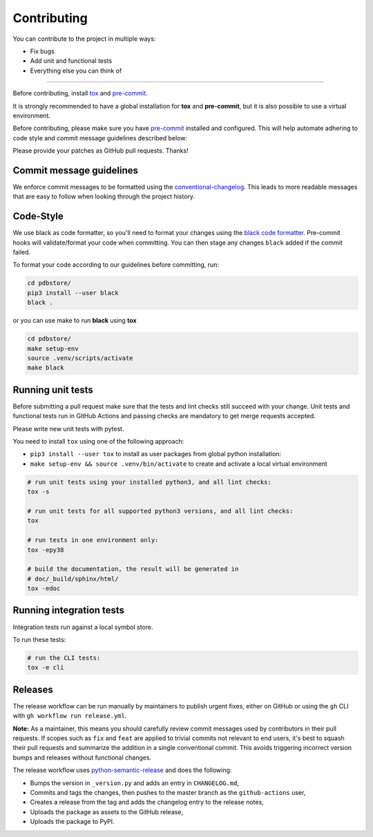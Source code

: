 Contributing
=============

You can contribute to the project in multiple ways:

* Fix bugs
* Add unit and functional tests
* Everything else you can think of

--------------------

Before contributing, install `tox <https://tox.wiki/>`_ and `pre-commit <https://pre-commit.com>`_.

It is strongly recommended to have a global installation for **tox** and **pre-commit**, but it is also 
possible to use a virtual environment.

Before contributing, please make sure you have `pre-commit <https://pre-commit.com>`_
installed and configured. This will help automate adhering to code style and commit
message guidelines described below:

.. code-block:: bash
  :caption: Global user installation

  cd pdbstore/
  pip3 install --user pre-commit tox
  pre-commit install -t pre-commit -t commit-msg --install-hooks

.. code-block:: bash
  :caption: Using venv

  cd pdbstore/
  make setup-venv && source .venv/bin/activate
  pip3 install --user pre-commit tox
  pre-commit install -t pre-commit -t commit-msg --install-hooks


Please provide your patches as GitHub pull requests. Thanks!

Commit message guidelines
-------------------------

We enforce commit messages to be formatted using the `conventional-changelog <https://github.com/angular/angular/blob/main/CONTRIBUTING.md#commit>`_.
This leads to more readable messages that are easy to follow when looking through the project history.

Code-Style
----------

We use black as code formatter, so you'll need to format your changes using the
`black code formatter
<https://github.com/python/black>`_. Pre-commit hooks will validate/format your code
when committing. You can then stage any changes ``black`` added if the commit failed.

To format your code according to our guidelines before committing, run:

.. code-block:: bash

  cd pdbstore/
  pip3 install --user black
  black .

or you can use make to run **black** using **tox**

.. code-block:: bash

  cd pdbstore/
  make setup-env
  source .venv/scripts/activate
  make black

Running unit tests
------------------

Before submitting a pull request make sure that the tests and lint checks still succeed with
your change. Unit tests and functional tests run in GitHub Actions and
passing checks are mandatory to get merge requests accepted.

Please write new unit tests with pytest.

You need to install ``tox`` using one of the following approach:

* ``pip3 install --user tox`` to install as user packages from global python installation:
* ``make setup-env && source .venv/bin/activate`` to create and activate a local virtual environment


.. code-block:: bash

   # run unit tests using your installed python3, and all lint checks:
   tox -s

   # run unit tests for all supported python3 versions, and all lint checks:
   tox

   # run tests in one environment only:
   tox -epy38

   # build the documentation, the result will be generated in
   # doc/_build/sphinx/html/
   tox -edoc

Running integration tests
-------------------------

Integration tests run against a local symbol store. 

To run these tests:

.. code-block:: bash

   # run the CLI tests:
   tox -e cli


Releases
--------

The release workflow can be run manually by maintainers to publish urgent
fixes, either on GitHub or using the ``gh`` CLI with ``gh workflow run release.yml``.

**Note:** As a maintainer, this means you should carefully review commit messages
used by contributors in their pull requests. If scopes such as ``fix`` and ``feat``
are applied to trivial commits not relevant to end users, it's best to squash their
pull requests and summarize the addition in a single conventional commit.
This avoids triggering incorrect version bumps and releases without functional changes.

The release workflow uses `python-semantic-release
<https://python-semantic-release.readthedocs.io>`_ and does the following:

* Bumps the version in ``_version.py`` and adds an entry in ``CHANGELOG.md``,
* Commits and tags the changes, then pushes to the master branch as the ``github-actions`` user,
* Creates a release from the tag and adds the changelog entry to the release notes,
* Uploads the package as assets to the GitHub release,
* Uploads the package to PyPI.
